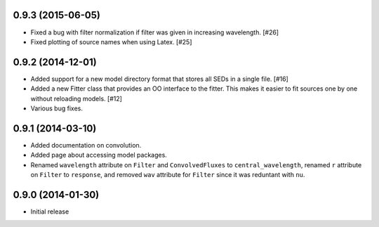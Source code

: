 0.9.3 (2015-06-05)
------------------

- Fixed a bug with filter normalization if filter was given in increasing
  wavelength. [#26]

- Fixed plotting of source names when using Latex. [#25]

0.9.2 (2014-12-01)
------------------

- Added support for a new model directory format that stores all SEDs in a
  single file. [#16]

- Added a new Fitter class that provides an OO interface to the fitter. This
  makes it easier to fit sources one by one without reloading models. [#12]

- Various bug fixes.

0.9.1 (2014-03-10)
------------------

- Added documentation on convolution.

- Added page about accessing model packages.

- Renamed ``wavelength`` attribute on ``Filter`` and ``ConvolvedFluxes`` to
  ``central_wavelength``, renamed ``r`` attribute on ``Filter`` to
  ``response``, and removed ``wav`` attribute for ``Filter`` since it was
  reduntant with ``nu``.

0.9.0 (2014-01-30)
------------------

- Initial release
